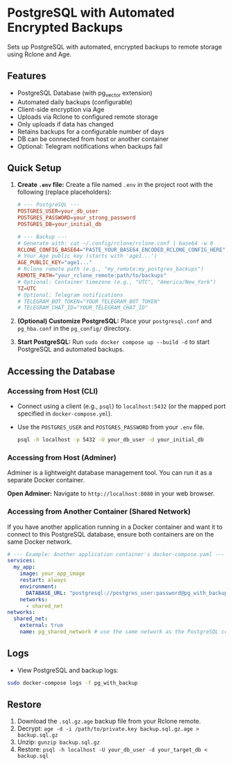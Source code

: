 * PostgreSQL with Automated Encrypted Backups

Sets up PostgreSQL with automated, encrypted backups to remote storage using Rclone and Age.

** Features

- PostgreSQL Database (with pg_vector extension)
- Automated daily backups (configurable)
- Client-side encryption via Age
- Uploads via Rclone to configured remote storage
- Only uploads if data has changed
- Retains backups for a configurable number of days
- DB can be connected from host or another container
- Optional: Telegram notifications when backups fail

** Quick Setup

1. *Create =.env= file:* Create a file named =.env= in the project root with the following (replace placeholders):
   #+begin_src conf
   # --- PostgreSQL ---
   POSTGRES_USER=your_db_user
   POSTGRES_PASSWORD=your_strong_password
   POSTGRES_DB=your_initial_db

   # --- Backup ---
   # Generate with: cat ~/.config/rclone/rclone.conf | base64 -w 0
   RCLONE_CONFIG_BASE64="PASTE_YOUR_BASE64_ENCODED_RCLONE_CONFIG_HERE"
   # Your Age public key (starts with 'age1...')
   AGE_PUBLIC_KEY="age1..."
   # Rclone remote path (e.g., "my_remote:my_postgres_backups")
   REMOTE_PATH="your_rclone_remote:path/to/backups"
   # Optional: Container timezone (e.g., "UTC", "America/New_York")
   TZ=UTC
   # Optional: Telegram notifications
   # TELEGRAM_BOT_TOKEN="YOUR_TELEGRAM_BOT_TOKEN"
   # TELEGRAM_CHAT_ID="YOUR_TELEGRAM_CHAT_ID"
   #+end_src

2. *(Optional) Customize PostgreSQL:* Place your =postgresql.conf= and =pg_hba.conf= in the =pg_config/= directory.

3. *Start PostgreSQL:* Run =sudo docker compose up --build -d= to start PostgreSQL and automated backups.

** Accessing the Database

*** Accessing from Host (CLI)

- Connect using a client (e.g., =psql=) to =localhost:5432= (or the mapped port specified in =docker-compose.yml=).
- Use the =POSTGRES_USER= and =POSTGRES_PASSWORD= from your =.env= file.
  #+begin_src bash
  psql -h localhost -p 5432 -U your_db_user -d your_initial_db
  #+end_src

*** Accessing from Host (Adminer)

Adminer is a lightweight database management tool. You can run it as a separate Docker container.

*Open Adminer:* Navigate to =http://localhost:8080= in your web browser.

*** Accessing from Another Container (Shared Network)

If you have another application running in a Docker container and want it to connect to this PostgreSQL database, ensure both containers are on the same Docker network.

#+begin_src yaml
  # --- Example: Another application container's docker-compose.yaml ---
  services:
    my_app:
      image: your_app_image
      restart: always
      environment:
        DATABASE_URL: "postgresql://postgres_user:password@pg_with_backup:5432/app_database"
      networks:
        - shared_net
  networks:
    shared_net:
      external: true
      name: pg_shared_network # use the same network as the PostgreSQL container
#+end_src

** Logs

- View PostgreSQL and backup logs:
#+begin_src sh
  sudo docker-compose logs -f pg_with_backup
#+end_src


** Restore

1. Download the =.sql.gz.age= backup file from your Rclone remote.
2. Decrypt: =age -d -i /path/to/private.key backup.sql.gz.age > backup.sql.gz=
3. Unzip: =gunzip backup.sql.gz=
4. Restore: =psql -h localhost -U your_db_user -d your_target_db < backup.sql=
